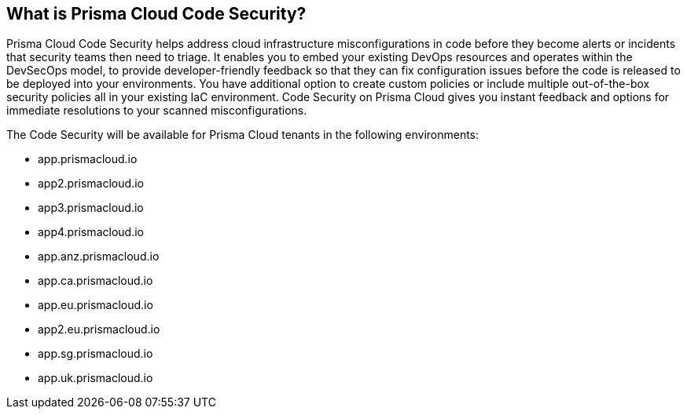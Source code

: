 == What is Prisma Cloud Code Security?

Prisma Cloud Code Security helps address cloud infrastructure misconfigurations in code before they become alerts or incidents that security teams then need to triage.
It enables you to embed your existing DevOps resources and operates within the DevSecOps model, to provide developer-friendly feedback so that they can fix configuration issues before the code is released to be deployed into your environments.
You have additional option to create custom policies or include multiple out-of-the-box security policies all in your existing IaC environment. Code Security on Prisma Cloud gives you instant feedback and options for immediate resolutions to your scanned misconfigurations.

The Code Security will be available for Prisma Cloud tenants in the following environments:

* app.prismacloud.io
* app2.prismacloud.io
* app3.prismacloud.io
* app4.prismacloud.io
* app.anz.prismacloud.io
* app.ca.prismacloud.io
* app.eu.prismacloud.io
* app2.eu.prismacloud.io
* app.sg.prismacloud.io
* app.uk.prismacloud.io

